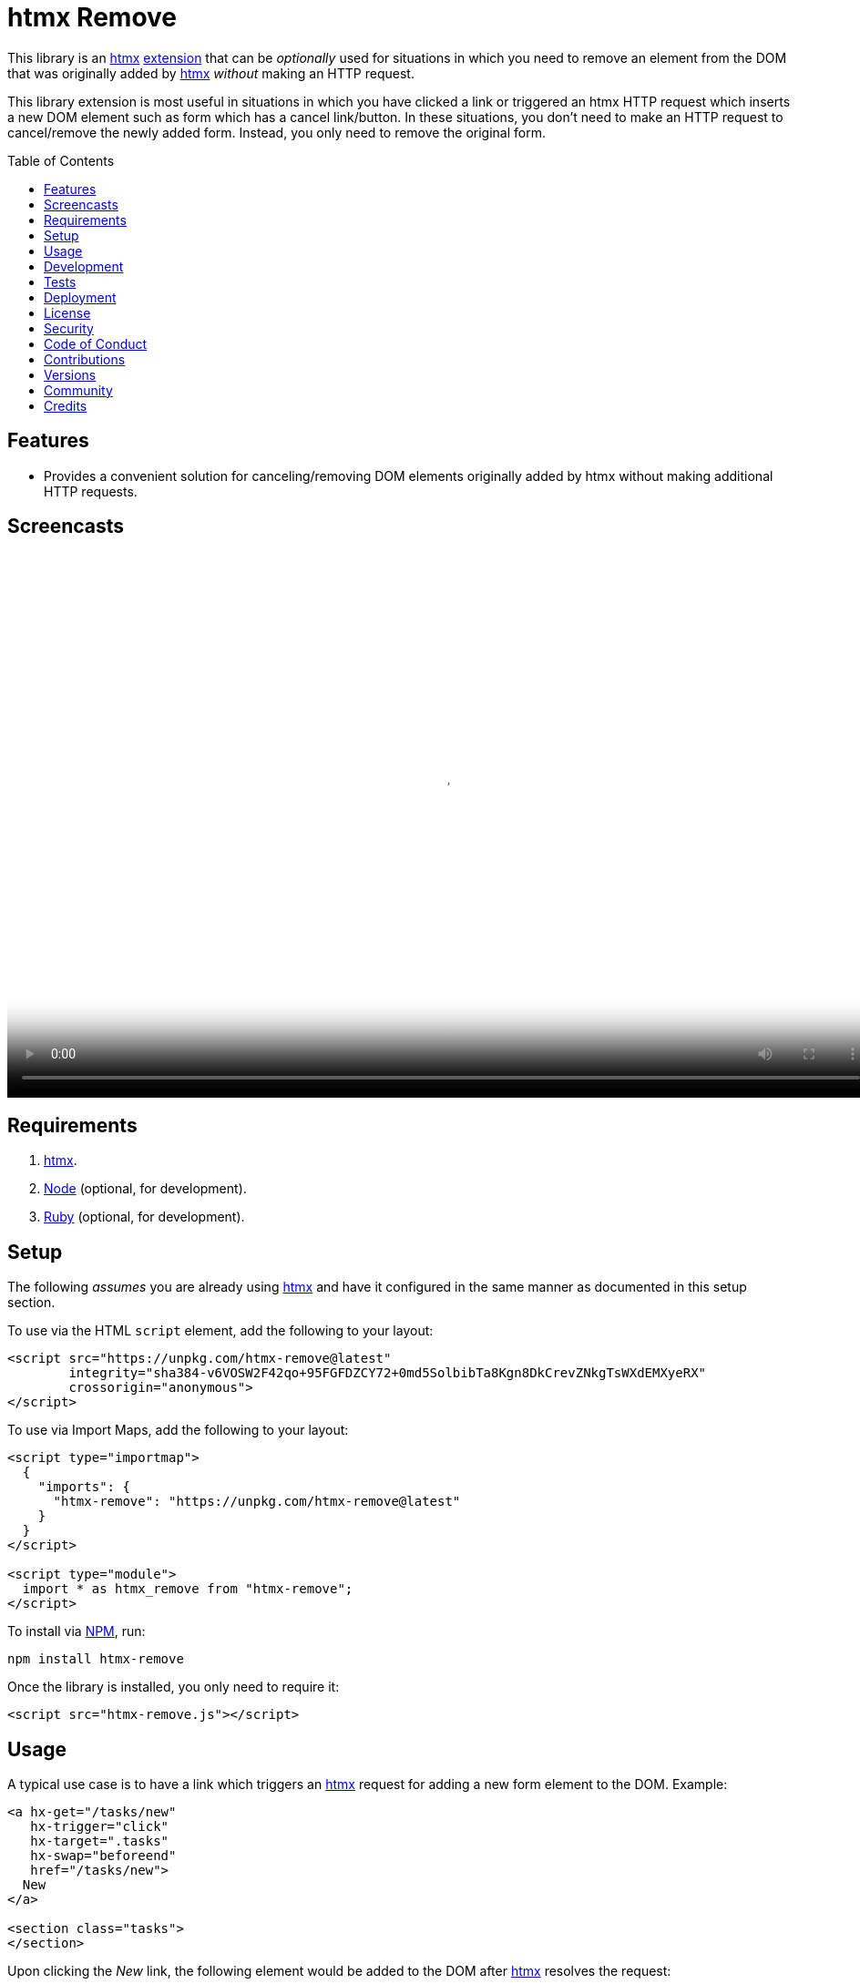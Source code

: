 :toc: macro
:toclevels: 5
:figure-caption!:

:htmx_link: link:https://htmx.org[htmx]

= htmx Remove

This library is an {htmx_link} link:https://htmx.org/extensions[extension] that can be _optionally_ used for situations in which you need to remove an element from the DOM that was originally added by {htmx_link} _without_ making an HTTP request.

This library extension is most useful in situations in which you have clicked a link or triggered an htmx HTTP request which inserts a new DOM element such as form which has a cancel link/button. In these situations, you don't need to make an HTTP request to cancel/remove the newly added form. Instead, you only need to remove the original form.

toc::[]

== Features

* Provides a convenient solution for canceling/removing DOM elements originally added by htmx without making additional HTTP requests.

== Screencasts

video::https://alchemists.io/videos/projects/htmx-remove/demo.mp4[poster=https://alchemists.io/images/projects/htmx-remove/demo.png,width=952,height=598,role=focal_point]

== Requirements

. {htmx_link}.
. link:https://nodejs.org[Node] (optional, for development).
. link:https://www.ruby-lang.org[Ruby] (optional, for development).

== Setup

The following _assumes_ you are already using {htmx_link} and have it configured in the same manner as documented in this setup section.

To use via the HTML `script` element, add the following to your layout:

[source,html]
----
<script src="https://unpkg.com/htmx-remove@latest"
        integrity="sha384-v6VOSW2F42qo+95FGFDZCY72+0md5SolbibTa8Kgn8DkCrevZNkgTsWXdEMXyeRX"
        crossorigin="anonymous">
</script>
----

To use via Import Maps, add the following to your layout:

[source,html]
----
<script type="importmap">
  {
    "imports": {
      "htmx-remove": "https://unpkg.com/htmx-remove@latest"
    }
  }
</script>

<script type="module">
  import * as htmx_remove from "htmx-remove";
</script>
----

To install via link:https://www.npmjs.com[NPM], run:

[source,bash]
----
npm install htmx-remove
----

Once the library is installed, you only need to require it:

[source,html]
----
<script src="htmx-remove.js"></script>
----

== Usage

A typical use case is to have a link which triggers an {htmx_link} request for adding a new form element to the DOM. Example:

[source,html]
----
<a hx-get="/tasks/new"
   hx-trigger="click"
   hx-target=".tasks"
   hx-swap="beforeend"
   href="/tasks/new">
  New
</a>

<section class="tasks">
</section>
----

Upon clicking the _New_ link, the following element would be added to the DOM after {htmx_link} resolves the request:

[source,html]
----
<form class="body" action="/tasks" method="post" hx-ext="remove">
  <!-- Implementation details... -->

  <input name="commit"
         type="submit"
         value="Save"
         hx-trigger="click"
         hx-target="closest .task"
         hx-swap="outerHTML"
         hx-post="/tasks">

  <button data-remove="true">Cancel</button>
</form>
----

In this case, clicking the _Cancel_ button would remove the entire form element from the DOM. This is made possible by first adding the `hx-ext="remove"` attribute to the `form` element and then adding the `data-remove="true"` attribute to the `button` element.

Behind the scenes, this extension will listen for click events for the first element with a `data-remove="true"` attribute. Once clicked, the corresponding element for which this extension is loaded and associated with (i.e. `form`) via the `hx-ext="remove"` attribute will be removed from the DOM.

That's it! A simple extension for dealing with DOM elements a user might want to cancel/remove because they decided adding something new wasn't necessary after all.

== Development

To contribute, run:

[source,bash]
----
git clone https://github.com/bkuhlmann/htmx-remove
cd htmx-remove
bin/setup
----

To build, run:

[source,bash]
----
npm run build
----

To view interactive demonstration, run

[source,bash]
----
# With default port.
bin/demo

# With custom port.
bin/demo 9050
----

== Tests

To test, run:

[source,bash]
----
bin/rake
----

To only check code quality, run:

[source,bash]
----
npm run quality
----

To only check specs, run:

[source,bash]
----
bin/rspec
----

== Deployment

To deploy, follow these steps:

. Ensure link:https://alchemists.io/projects/milestoner[Milestoner] is installed.
. Ensure you are on the `main` branch.
. Run the following:

[source,bash]
----
npm run build
npm publish
milestoner --publish <version>
----

== link:https://alchemists.io/policies/license[License]

== link:https://alchemists.io/policies/security[Security]

== link:https://alchemists.io/policies/code_of_conduct[Code of Conduct]

== link:https://alchemists.io/policies/contributions[Contributions]

== link:https://alchemists.io/projects/htmx-remove/versions[Versions]

== link:https://alchemists.io/community[Community]

== Credits

* Engineered by link:https://alchemists.io/team/brooke_kuhlmann[Brooke Kuhlmann].
